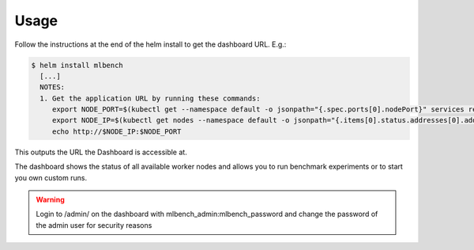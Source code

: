 =====
Usage
=====

Follow the instructions at the end of the helm install to get the dashboard URL. E.g.:

.. code-block:: bash

   $ helm install mlbench
     [...]
     NOTES:
     1. Get the application URL by running these commands:
        export NODE_PORT=$(kubectl get --namespace default -o jsonpath="{.spec.ports[0].nodePort}" services rel-mlbench-master)
        export NODE_IP=$(kubectl get nodes --namespace default -o jsonpath="{.items[0].status.addresses[0].address}")
        echo http://$NODE_IP:$NODE_PORT

This outputs the URL the Dashboard is accessible at.

The dashboard shows the status of all available worker nodes and allows you to run benchmark experiments or to start you own custom runs.



.. warning::
   Login to /admin/ on the dashboard with mlbench_admin:mlbench_password and change the password of the admin user for security reasons